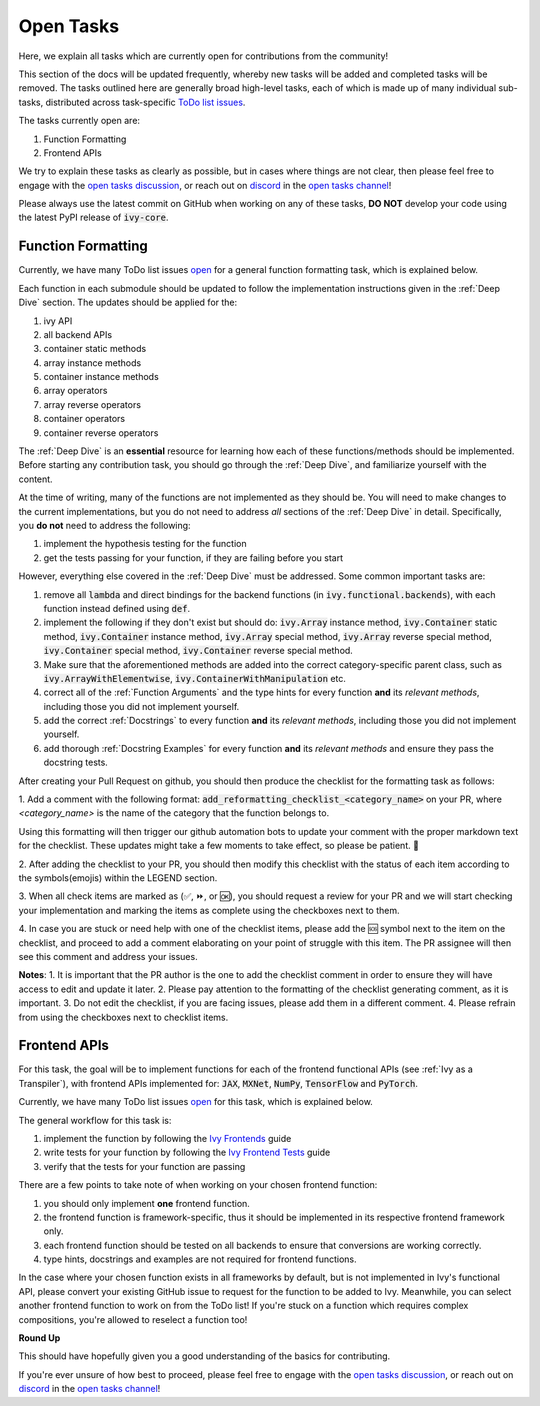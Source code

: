 Open Tasks
==========

.. _`open tasks discussion`: https://github.com/unifyai/ivy/discussions/1403
.. _`repo`: https://github.com/unifyai/ivy
.. _`discord`: https://discord.gg/ZVQdvbzNQJ
.. _`open tasks channel`: https://discord.com/channels/799879767196958751/985156466963021854
.. _`Ivy Frontends`: https://lets-unify.ai/ivy/deep_dive/16_ivy_frontends.html
.. _`Ivy Frontend Tests`: https://lets-unify.ai/ivy/deep_dive/17_ivy_frontends_tests.html

Here, we explain all tasks which are currently open for
contributions from the community!

This section of the docs will be updated frequently, whereby new tasks will be added and
completed tasks will be removed. The tasks outlined here are generally broad high-level
tasks, each of which is made up of many individual sub-tasks,
distributed across task-specific
`ToDo list issues <https://github.com/unifyai/ivy/issues?q=is%3Aopen+is%3Aissue+label%3AToDo>`_.

The tasks currently open are:

#. Function Formatting
#. Frontend APIs

We try to explain these tasks as clearly as possible, but in cases where things are not
clear, then please feel free to engage with the `open tasks discussion`_,
or reach out on `discord`_ in the `open tasks channel`_!

Please always use the latest commit on GitHub when working on any of these tasks,
**DO NOT** develop your code using the latest PyPI release of :code:`ivy-core`.

Function Formatting
-------------------

Currently, we have many ToDo list issues
`open <https://github.com/unifyai/ivy/issues?q=is%3Aopen+is%3Aissue+label%3A%22Function+Reformatting%22+label%3AToDo>`_
for a general function formatting task,
which is explained below.

Each function in each submodule should be updated to follow the implementation
instructions given in the :ref:`Deep Dive` section.
The updates should be applied for the:

#. ivy API
#. all backend APIs
#. container static methods
#. array instance methods
#. container instance methods
#. array operators
#. array reverse operators
#. container operators
#. container reverse operators

The :ref:`Deep Dive` is an **essential** resource for learning how each of these
functions/methods should be implemented. Before starting any contribution task,
you should go through the :ref:`Deep Dive`, and familiarize yourself with the content.

At the time of writing, many of the functions are not implemented as they should be.
You will need to make changes to the current implementations,
but you do not need to address *all* sections of the :ref:`Deep Dive` in detail.
Specifically, you **do not** need to address the following:

#. implement the hypothesis testing for the function
#. get the tests passing for your function, if they are failing before you start

However, everything else covered in the :ref:`Deep Dive` must be addressed.
Some common important tasks are:

#. remove all :code:`lambda` and direct bindings for the backend functions
   (in :code:`ivy.functional.backends`), with each function instead defined using
   :code:`def`.
#. implement the following if they don't exist but should do: :code:`ivy.Array` instance
   method, :code:`ivy.Container` static method, :code:`ivy.Container` instance method,
   :code:`ivy.Array` special method, :code:`ivy.Array` reverse special method,
   :code:`ivy.Container` special method, :code:`ivy.Container` reverse special method.
#. Make sure that the aforementioned methods are added into the correct
   category-specific parent class, such as :code:`ivy.ArrayWithElementwise`,
   :code:`ivy.ContainerWithManipulation` etc.
#. correct all of the :ref:`Function Arguments` and the type hints for every
   function **and** its *relevant methods*, including those you did not implement
   yourself.
#. add the correct :ref:`Docstrings` to every function **and** its *relevant methods*,
   including those you did not implement yourself.
#. add thorough :ref:`Docstring Examples` for every function **and** its
   *relevant methods* and ensure they pass the docstring tests.

After creating your Pull Request on github, you should then produce the checklist
for the formatting task as follows: 

1. Add a comment with the following format: 
:code:`add_reformatting_checklist_<category_name>` on your PR, where *<category_name>* 
is the name of the category that the function belongs to. 

.. image:: content/checklist_generator.png
   :width: 420

Using this formatting will then trigger our github automation bots to update your 
comment with the proper markdown text for the checklist. These updates might take a
few moments to take effect, so please be patient. 🙂

2. After adding the checklist to your PR, you should then modify this checklist with 
the status of each item according to the symbols(emojis) within the LEGEND section.

.. image:: content/checklist_legend.png
   :width: 420

3. When all check items are marked as (✅, ⏩, or 🆗), you should request a review for 
your PR and we will start checking your implementation and marking the items as complete 
using the checkboxes next to them.

.. image:: content/checklist_checked.png
   :width: 420

4. In case you are stuck or need help with one of the checklist items, please add the
🆘 symbol next to the item on the checklist, and proceed to add a comment elaborating
on your point of struggle with this item. The PR assignee will then see this comment
and address your issues.

.. image:: content/checklist_SOS.png
   :width: 420

**Notes**: 
1. It is important that the PR author is the one to add the checklist comment in
order to ensure they will have access to edit and update it later.
2. Please pay attention to the formatting of the checklist generating comment, as it is important.
3. Do not edit the checklist, if you are facing issues, please add them in a different comment.
4. Please refrain from using the checkboxes next to checklist items.


Frontend APIs
-------------

For this task, the goal will be to implement functions for each of the
frontend functional APIs (see :ref:`Ivy as a Transpiler`),
with frontend APIs implemented for:
:code:`JAX`, :code:`MXNet`, :code:`NumPy`, :code:`TensorFlow` and :code:`PyTorch`.

Currently, we have many ToDo list issues
`open <https://github.com/unifyai/ivy/issues?page=1&q=is%3Aopen+is%3Aissue+label%3AToDo+label%3A%22JAX+Frontend%22%2C%22TensorFlow+Frontend%22%2C%22PyTorch+Frontend%22%2C%22NumPy+Frontend%22>`_
for this task, which is explained below.

The general workflow for this task is:

#. implement the function by following the `Ivy Frontends`_ guide
#. write tests for your function by following the `Ivy Frontend Tests`_ guide
#. verify that the tests for your function are passing

There are a few points to take note of when working on your chosen frontend function:

#. you should only implement **one** frontend function.
#. the frontend function is framework-specific, thus it should be implemented in
   its respective frontend framework only.
#. each frontend function should be tested on all backends to ensure that conversions
   are working correctly.
#. type hints, docstrings and examples are not required for frontend functions.

In the case where your chosen function exists in all frameworks by default, but
is not implemented in Ivy's functional API, please convert your existing GitHub
issue to request for the function to be added to Ivy. Meanwhile, you can select
another frontend function to work on from the ToDo list! If you're stuck on a
function which requires complex compositions, you're allowed to reselect a function
too!

**Round Up**

This should have hopefully given you a good understanding of the basics for contributing.

If you're ever unsure of how best to proceed,
please feel free to engage with the `open tasks discussion`_,
or reach out on `discord`_ in the `open tasks channel`_!
